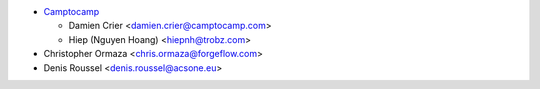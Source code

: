 * `Camptocamp <https://www.camptocamp.com>`_

  * Damien Crier <damien.crier@camptocamp.com>
  * Hiep (Nguyen Hoang) <hiepnh@trobz.com>
* Christopher Ormaza <chris.ormaza@forgeflow.com>

* Denis Roussel <denis.roussel@acsone.eu>
